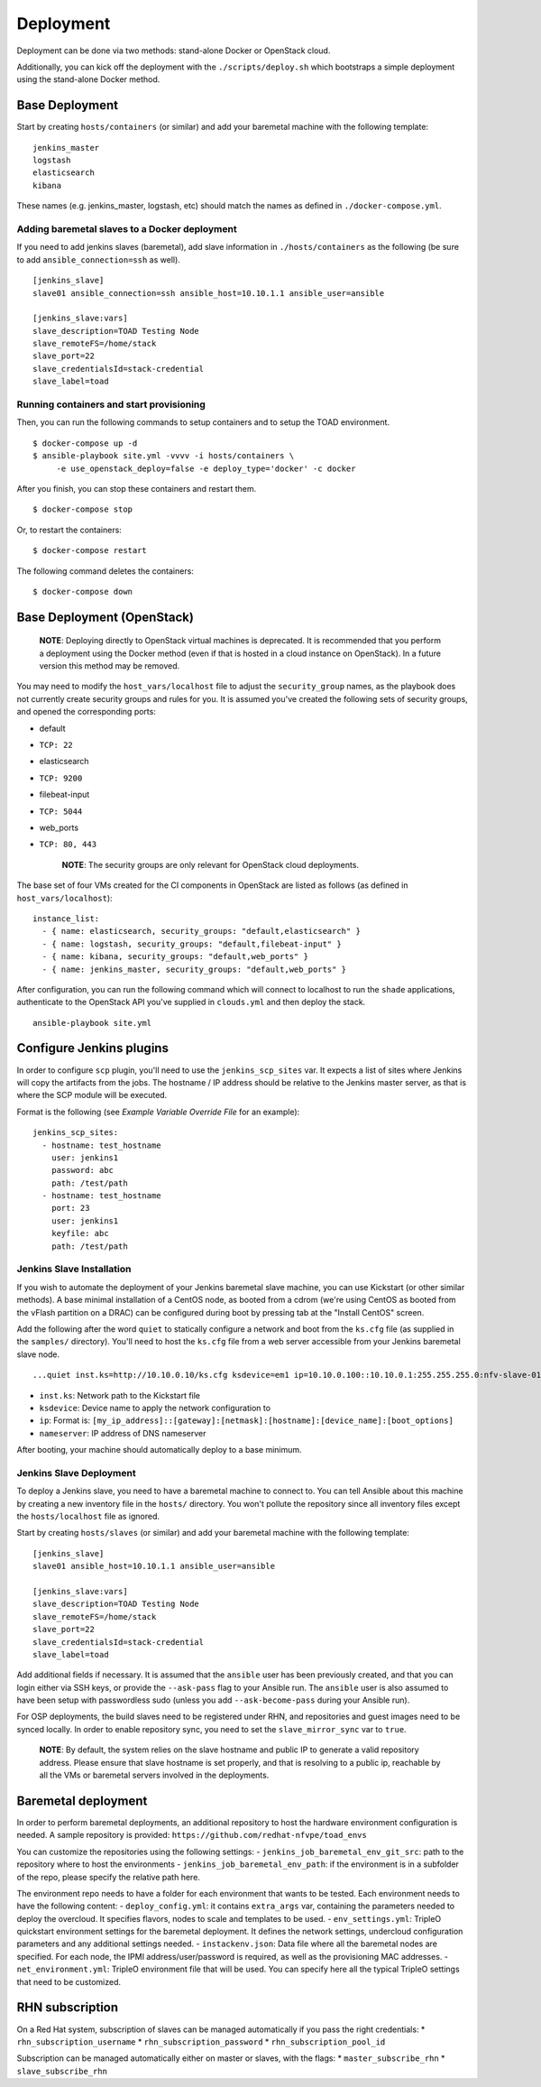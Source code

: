 Deployment
==========

Deployment can be done via two methods: stand-alone Docker or OpenStack
cloud.

Additionally, you can kick off the deployment with the
``./scripts/deploy.sh`` which bootstraps a simple deployment using the
stand-alone Docker method.

Base Deployment
---------------

Start by creating ``hosts/containers`` (or similar) and add your
baremetal machine with the following template:

::

    jenkins_master
    logstash
    elasticsearch
    kibana

These names (e.g. jenkins\_master, logstash, etc) should match the names
as defined in ``./docker-compose.yml``.

Adding baremetal slaves to a Docker deployment
~~~~~~~~~~~~~~~~~~~~~~~~~~~~~~~~~~~~~~~~~~~~~~

If you need to add jenkins slaves (baremetal), add slave information in
``./hosts/containers`` as the following (be sure to add
``ansible_connection=ssh`` as well).

::

    [jenkins_slave]
    slave01 ansible_connection=ssh ansible_host=10.10.1.1 ansible_user=ansible

    [jenkins_slave:vars]
    slave_description=TOAD Testing Node
    slave_remoteFS=/home/stack
    slave_port=22
    slave_credentialsId=stack-credential
    slave_label=toad

Running containers and start provisioning
~~~~~~~~~~~~~~~~~~~~~~~~~~~~~~~~~~~~~~~~~

Then, you can run the following commands to setup containers and to
setup the TOAD environment.

::

    $ docker-compose up -d
    $ ansible-playbook site.yml -vvvv -i hosts/containers \
         -e use_openstack_deploy=false -e deploy_type='docker' -c docker

After you finish, you can stop these containers and restart them.

::

    $ docker-compose stop

Or, to restart the containers:

::

    $ docker-compose restart

The following command deletes the containers:

::

    $ docker-compose down

Base Deployment (OpenStack)
---------------------------

    **NOTE**: Deploying directly to OpenStack virtual machines is
    deprecated. It is recommended that you perform a deployment using
    the Docker method (even if that is hosted in a cloud instance on
    OpenStack). In a future version this method may be removed.

You may need to modify the ``host_vars/localhost`` file to adjust the
``security_group`` names, as the playbook does not currently create
security groups and rules for you. It is assumed you've created the
following sets of security groups, and opened the corresponding ports:

-  default
-  ``TCP: 22``
-  elasticsearch
-  ``TCP: 9200``
-  filebeat-input
-  ``TCP: 5044``
-  web\_ports
-  ``TCP: 80, 443``

    **NOTE**: The security groups are only relevant for OpenStack cloud
    deployments.

The base set of four VMs created for the CI components in OpenStack are
listed as follows (as defined in ``host_vars/localhost``):

::

    instance_list:
      - { name: elasticsearch, security_groups: "default,elasticsearch" }
      - { name: logstash, security_groups: "default,filebeat-input" }
      - { name: kibana, security_groups: "default,web_ports" }
      - { name: jenkins_master, security_groups: "default,web_ports" }

After configuration, you can run the following command which will
connect to localhost to run the ``shade`` applications, authenticate to
the OpenStack API you've supplied in ``clouds.yml`` and then deploy the
stack.

::

    ansible-playbook site.yml

Configure Jenkins plugins
-------------------------

In order to configure ``scp`` plugin, you'll need to use the
``jenkins_scp_sites`` var. It expects a list of sites where Jenkins will
copy the artifacts from the jobs. The hostname / IP address should be
relative to the Jenkins master server, as that is where the SCP module
will be executed.

Format is the following (see *Example Variable Override File* for an
example):

::

    jenkins_scp_sites:
      - hostname: test_hostname
        user: jenkins1
        password: abc
        path: /test/path
      - hostname: test_hostname
        port: 23
        user: jenkins1
        keyfile: abc
        path: /test/path

Jenkins Slave Installation
~~~~~~~~~~~~~~~~~~~~~~~~~~

If you wish to automate the deployment of your Jenkins baremetal slave
machine, you can use Kickstart (or other similar methods). A base
minimal installation of a CentOS node, as booted from a cdrom (we're
using CentOS as booted from the vFlash partition on a DRAC) can be
configured during boot by pressing tab at the "Install CentOS" screen.

Add the following after the word ``quiet`` to statically configure a
network and boot from the ``ks.cfg`` file (as supplied in the
``samples/`` directory). You'll need to host the ``ks.cfg`` file from a
web server accessible from your Jenkins baremetal slave node.

::

    ...quiet inst.ks=http://10.10.0.10/ks.cfg ksdevice=em1 ip=10.10.0.100::10.10.0.1:255.255.255.0:nfv-slave-01:em1:none nameserver=10.10.10.1

-  ``inst.ks``: Network path to the Kickstart file
-  ``ksdevice``: Device name to apply the network configuration to
-  ``ip``: Format is:
   ``[my_ip_address]::[gateway]:[netmask]:[hostname]:[device_name]:[boot_options]``
-  ``nameserver``: IP address of DNS nameserver

After booting, your machine should automatically deploy to a base
minimum.

Jenkins Slave Deployment
~~~~~~~~~~~~~~~~~~~~~~~~

To deploy a Jenkins slave, you need to have a baremetal machine to
connect to. You can tell Ansible about this machine by creating a new
inventory file in the ``hosts/`` directory. You won't pollute the
repository since all inventory files except the ``hosts/localhost`` file
as ignored.

Start by creating ``hosts/slaves`` (or similar) and add your baremetal
machine with the following template:

::

    [jenkins_slave]
    slave01 ansible_host=10.10.1.1 ansible_user=ansible

    [jenkins_slave:vars]
    slave_description=TOAD Testing Node
    slave_remoteFS=/home/stack
    slave_port=22
    slave_credentialsId=stack-credential
    slave_label=toad

Add additional fields if necessary. It is assumed that the ``ansible``
user has been previously created, and that you can login either via SSH
keys, or provide the ``--ask-pass`` flag to your Ansible run. The
``ansible`` user is also assumed to have been setup with passwordless
sudo (unless you add ``--ask-become-pass`` during your Ansible run).

For OSP deployments, the build slaves need to be registered under RHN,
and repositories and guest images need to be synced locally. In order to
enable repository sync, you need to set the ``slave_mirror_sync`` var to
``true``.

    **NOTE**: By default, the system relies on the slave hostname and
    public IP to generate a valid repository address. Please ensure that
    slave hostname is set properly, and that is resolving to a public
    ip, reachable by all the VMs or baremetal servers involved in the
    deployments.

Baremetal deployment
--------------------

In order to perform baremetal deployments, an additional repository to
host the hardware environment configuration is needed. A sample
repository is provided: ``https://github.com/redhat-nfvpe/toad_envs``

You can customize the repositories using the following settings: -
``jenkins_job_baremetal_env_git_src``: path to the repository where to
host the environments - ``jenkins_job_baremetal_env_path``: if the
environment is in a subfolder of the repo, please specify the relative
path here.

The environment repo needs to have a folder for each environment that
wants to be tested. Each environment needs to have the following
content: - ``deploy_config.yml``: it contains ``extra_args`` var,
containing the parameters needed to deploy the overcloud. It specifies
flavors, nodes to scale and templates to be used. -
``env_settings.yml``: TripleO quickstart environment settings for the
baremetal deployment. It defines the network settings, undercloud
configuration parameters and any additional settings needed. -
``instackenv.json``: Data file where all the baremetal nodes are
specified. For each node, the IPMI address/user/password is required, as
well as the provisioning MAC addresses. - ``net_environment.yml``:
TripleO environment file that will be used. You can specify here all the
typical TripleO settings that need to be customized.

RHN subscription
----------------

On a Red Hat system, subscription of slaves can be managed automatically
if you pass the right credentials: \* ``rhn_subscription_username`` \*
``rhn_subscription_password`` \* ``rhn_subscription_pool_id``

Subscription can be managed automatically either on master or slaves,
with the flags: \* ``master_subscribe_rhn`` \* ``slave_subscribe_rhn``
